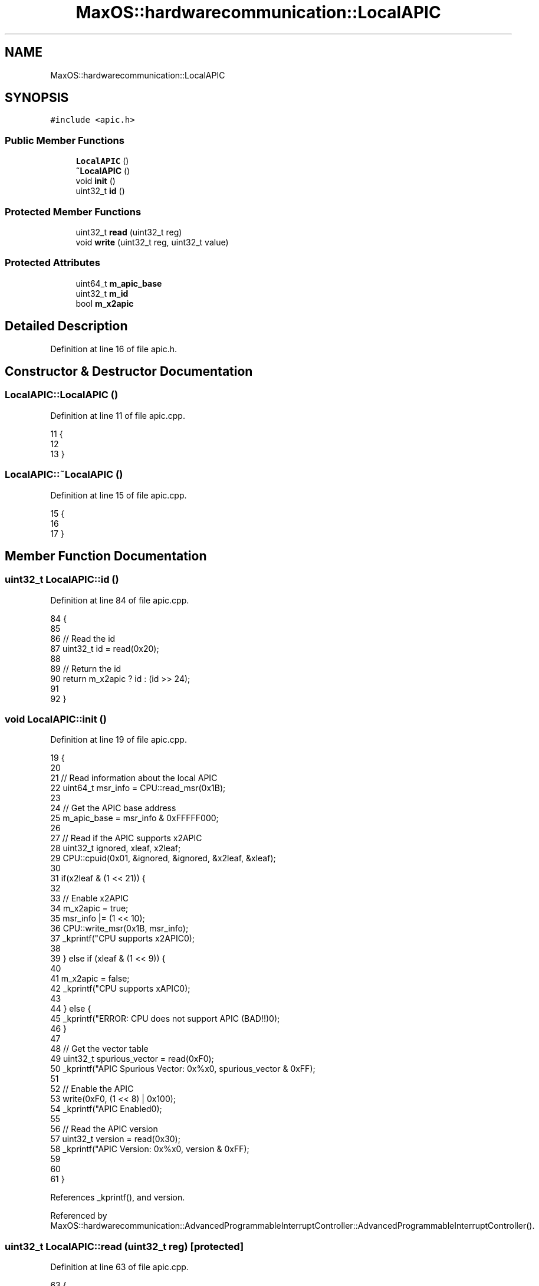 .TH "MaxOS::hardwarecommunication::LocalAPIC" 3 "Mon Jan 29 2024" "Version 0.1" "Max OS" \" -*- nroff -*-
.ad l
.nh
.SH NAME
MaxOS::hardwarecommunication::LocalAPIC
.SH SYNOPSIS
.br
.PP
.PP
\fC#include <apic\&.h>\fP
.SS "Public Member Functions"

.in +1c
.ti -1c
.RI "\fBLocalAPIC\fP ()"
.br
.ti -1c
.RI "\fB~LocalAPIC\fP ()"
.br
.ti -1c
.RI "void \fBinit\fP ()"
.br
.ti -1c
.RI "uint32_t \fBid\fP ()"
.br
.in -1c
.SS "Protected Member Functions"

.in +1c
.ti -1c
.RI "uint32_t \fBread\fP (uint32_t reg)"
.br
.ti -1c
.RI "void \fBwrite\fP (uint32_t reg, uint32_t value)"
.br
.in -1c
.SS "Protected Attributes"

.in +1c
.ti -1c
.RI "uint64_t \fBm_apic_base\fP"
.br
.ti -1c
.RI "uint32_t \fBm_id\fP"
.br
.ti -1c
.RI "bool \fBm_x2apic\fP"
.br
.in -1c
.SH "Detailed Description"
.PP 
Definition at line 16 of file apic\&.h\&.
.SH "Constructor & Destructor Documentation"
.PP 
.SS "LocalAPIC::LocalAPIC ()"

.PP
Definition at line 11 of file apic\&.cpp\&.
.PP
.nf
11                      {
12 
13 }
.fi
.SS "LocalAPIC::~LocalAPIC ()"

.PP
Definition at line 15 of file apic\&.cpp\&.
.PP
.nf
15                       {
16 
17 }
.fi
.SH "Member Function Documentation"
.PP 
.SS "uint32_t LocalAPIC::id ()"

.PP
Definition at line 84 of file apic\&.cpp\&.
.PP
.nf
84                        {
85 
86   // Read the id
87   uint32_t id = read(0x20);
88 
89   // Return the id
90   return m_x2apic ? id : (id >> 24);
91 
92 }
.fi
.SS "void LocalAPIC::init ()"

.PP
Definition at line 19 of file apic\&.cpp\&.
.PP
.nf
19                      {
20 
21   // Read information about the local APIC
22   uint64_t msr_info = CPU::read_msr(0x1B);
23 
24   // Get the APIC base address
25   m_apic_base = msr_info & 0xFFFFF000;
26 
27   // Read if the APIC supports x2APIC
28   uint32_t ignored, xleaf, x2leaf;
29   CPU::cpuid(0x01, &ignored, &ignored, &x2leaf, &xleaf);
30 
31   if(x2leaf & (1 << 21)) {
32 
33     // Enable x2APIC
34     m_x2apic = true;
35     msr_info |= (1 << 10);
36     CPU::write_msr(0x1B, msr_info);
37     _kprintf("CPU supports x2APIC\n");
38 
39   } else if (xleaf & (1 << 9)) {
40 
41     m_x2apic = false;
42     _kprintf("CPU supports xAPIC\n");
43 
44   } else {
45     _kprintf("ERROR: CPU does not support APIC (BAD!!)\n");
46   }
47 
48   // Get the vector table
49   uint32_t spurious_vector = read(0xF0);
50   _kprintf("APIC Spurious Vector: 0x%x\n", spurious_vector & 0xFF);
51 
52   // Enable the APIC
53   write(0xF0, (1 << 8) | 0x100);
54   _kprintf("APIC Enabled\n");
55 
56   // Read the APIC version
57   uint32_t version = read(0x30);
58   _kprintf("APIC Version: 0x%x\n", version & 0xFF);
59 
60 
61 }
.fi
.PP
References _kprintf(), and version\&.
.PP
Referenced by MaxOS::hardwarecommunication::AdvancedProgrammableInterruptController::AdvancedProgrammableInterruptController()\&.
.SS "uint32_t LocalAPIC::read (uint32_t reg)\fC [protected]\fP"

.PP
Definition at line 63 of file apic\&.cpp\&.
.PP
.nf
63                                      {
64 
65   // If x2APIC is enabled, use the x2APIC MSR
66   if(m_x2apic) {
67       return (uint32_t)CPU::read_msr((reg >> 4) + 0x800);
68   } else {
69       return (*(volatile uint32_t*)((uintptr_t)m_apic_base + reg));
70   }
71 
72 }
.fi
.SS "void LocalAPIC::write (uint32_t reg, uint32_t value)\fC [protected]\fP"

.PP
Definition at line 74 of file apic\&.cpp\&.
.PP
.nf
74                                                   {
75 
76   // If x2APIC is enabled, use the x2APIC MSR
77   if(m_x2apic) {
78       CPU::write_msr((reg >> 4) + 0x800, value);
79   } else {
80       (*(volatile uint32_t*)((uintptr_t)m_apic_base + reg)) = value;
81     }
82 }
.fi
.SH "Member Data Documentation"
.PP 
.SS "uint64_t MaxOS::hardwarecommunication::LocalAPIC::m_apic_base\fC [protected]\fP"

.PP
Definition at line 19 of file apic\&.h\&.
.SS "uint32_t MaxOS::hardwarecommunication::LocalAPIC::m_id\fC [protected]\fP"

.PP
Definition at line 20 of file apic\&.h\&.
.SS "bool MaxOS::hardwarecommunication::LocalAPIC::m_x2apic\fC [protected]\fP"

.PP
Definition at line 21 of file apic\&.h\&.

.SH "Author"
.PP 
Generated automatically by Doxygen for Max OS from the source code\&.
